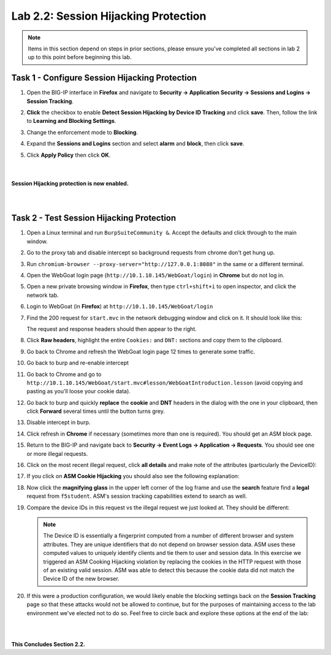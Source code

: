 Lab 2.2: Session Hijacking Protection
-------------------------------------

..  |lab22-1| image:: images/lab22-1.png
..  |lab22-2| image:: images/lab22-2.png
..  |lab22-3| image:: images/lab22-3.png
..  |lab22-4| image:: images/lab22-4.png
..  |lab22-5| image:: images/lab22-5.png
..  |lab22-6| image:: images/lab22-6.png
..  |lab22-7| image:: images/lab22-7.png
..  |lab22-8| image:: images/lab22-8.png
..  |lab22-9| image:: images/lab22-9.png


.. NOTE:: Items in this section depend on steps in prior sections, please ensure you've completed all sections in lab 2 up to this point before beginning this lab.


Task 1 - Configure Session Hijacking Protection
~~~~~~~~~~~~~~~~~~~~~~~~~~~~~~~~~~~~~~~~~~~~~~~

#.  Open the BIG-IP interface in **Firefox** and navigate to **Security -> Application Security -> Sessions and Logins -> Session Tracking**.

#.  **Click** the checkbox to enable **Detect Session Hijacking by Device ID Tracking** and click **save**. Then, follow the link to **Learning and Blocking Settings**.

    |lab22-1|

#.  Change the enforcement mode to **Blocking**.

#.  Expand the **Sessions and Logins** section and select **alarm** and **block**, then click **save**.

#.  Click **Apply Policy** then click **OK**.

|
|
|
    **Session Hijacking protection is now enabled.**


|
|

Task 2 - Test Session Hijacking Protection
~~~~~~~~~~~~~~~~~~~~~~~~~~~~~~~~~~~~~~~~~~

#.  Open a Linux terminal and run ``BurpSuiteCommunity &``.  Accept the defaults and click through to the main window.

#.  Go to the proxy tab and disable intercept so background requests from chrome don't get hung up.

#.  Run ``chromium-browser --proxy-server="http://127.0.0.1:8080"`` in the same or a different terminal.

#.  Open the WebGoat login page (``http://10.1.10.145/WebGoat/login``) in **Chrome** but do not log in.

#.  Open a new private browsing window in **Firefox**, then type ``ctrl+shift+i`` to open inspector, and click the network tab.
    
#.  Login to WebGoat (in **Firefox**) at ``http://10.1.10.145/WebGoat/login``

#.  Find the 200 request for ``start.mvc`` in the network debugging window and click on it. It should look like this:

    |lab22-2|

    The request and response headers should then appear to the right.

#.  Click **Raw headers**, highlight the entire ``Cookies:`` and ``DNT:`` sections and copy them to the clipboard.

#.  Go back to Chrome and refresh the WebGoat login page 12 times to generate some traffic.

#.  Go back to burp and re-enable intercept

#.  Go back to Chrome and go to ``http://10.1.10.145/WebGoat/start.mvc#lesson/WebGoatIntroduction.lesson`` (avoid copying and pasting as you'll loose your cookie data).

#.  Go back to burp and quickly **replace** the **cookie** and **DNT** headers in the dialog with the one in your clipboard, then click **Forward** several times until the button turns grey.

    |lab22-9|

#.  Disable intercept in burp.

#.  Click refresh in **Chrome** if necessary (sometimes more than one is required).  You should get an ASM block page.

#.  Return to the BIG-IP and navigate back to **Security -> Event Logs -> Application -> Requests**.  You should see one or more illegal requests.

#.  Click on the most recent illegal request, click **all details** and make note of the attributes (particularly the DeviceID):

    |lab22-3|

#.  If you click on **ASM Cookie Hijacking** you should also see the following explanation:

    |lab22-4|

#.  Now click the **magnifying glass** in the upper left corner of the log frame and use the **search** feature find a **legal** request from ``f5student``.  ASM's session tracking capabilities extend to search as well.

    |lab22-6| |lab22-7|

#.  Compare the device IDs in this request vs the illegal request we just looked at.  They should be different:

    |lab22-8|

    .. NOTE:: The Device ID is essentially a fingerprint computed from a number of different browser and system attributes.  They are unique identifiers that do not depend on browser session data.  ASM uses these computed values to uniquely identify clients and tie them to user and session data.  In this exercise we triggered an ASM Cooking Hijacking violation by replacing the cookies in the HTTP request with those of an existing valid session.  ASM was able to detect this because the cookie data did not match the Device ID of the new browser.

#.  If this were a production configuration, we would likely enable the blocking settings back on the **Session Tracking** page so that these attacks would not be allowed to continue, but for the purposes of maintaining access to the lab environment we've elected not to do so.  Feel free to circle back and explore these options at the end of the lab:

    |lab22-5|

|
|

**This Concludes Section 2.2.**
